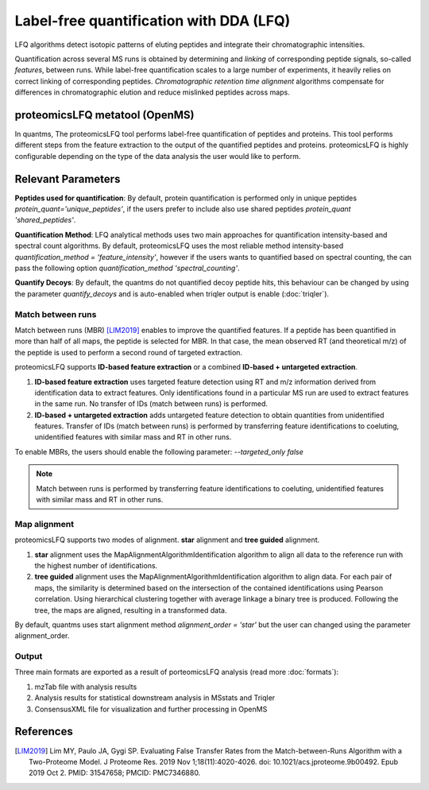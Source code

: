 Label-free quantification with DDA (LFQ)
========================================

LFQ algorithms detect isotopic patterns of eluting peptides and integrate their chromatographic intensities.

.. image:: images/label-free-linking.png
   :width: 600
   :align: center

Quantification across several MS runs is obtained by determining and *linking* of corresponding peptide signals, so-called
*features*, between runs. While label-free quantification scales to a large number of experiments, it heavily relies
on correct linking of corresponding peptides. *Chromatographic retention time alignment* algorithms compensate for differences
in chromatographic elution and reduce mislinked peptides across maps.

proteomicsLFQ metatool (OpenMS)
-----------------------------------

In quantms, The proteomicsLFQ tool performs label-free quantification of peptides and proteins. This tool performs
different steps from the feature extraction to the output of the quantified peptides and proteins. proteomicsLFQ is
highly configurable depending on the type of the data analysis the user would like to perform.

Relevant Parameters
----------------------------

**Peptides used for quantification**: By default, protein quantification is performed only in unique peptides
`protein_quant='unique_peptides'`, if the users prefer to include also use shared peptides `protein_quant 'shared_peptides'`.

**Quantification Method**: LFQ analytical methods uses two main approaches for quantification intensity-based and
spectral count algorithms. By default, proteomicsLFQ uses the most reliable method intensity-based
`quantification_method = 'feature_intensity'`, however if the users wants to quantified based on spectral counting, the
can pass the following option `quantification_method 'spectral_counting'`.

**Quantify Decoys**: By default, the quantms do not quantified decoy peptide hits, this behaviour can be changed by using the parameter `quantify_decoys` and is auto-enabled when triqler output is enable (:doc:`triqler`).

Match between runs
~~~~~~~~~~~~~~~~~~~~~~~~~~~~

Match between runs (MBR) [LIM2019]_ enables to improve the quantified features. If a peptide has been quantified in more than half of all maps, the peptide is selected for MBR. In that case, the mean observed RT (and theoretical m/z) of the peptide is used to perform a second round of targeted extraction.

proteomicsLFQ supports **ID-based feature extraction** or a combined **ID-based + untargeted extraction**.

1. **ID-based feature extraction** uses targeted feature detection using RT and m/z information derived from identification data to extract features. Only identifications found in a particular MS run are used to extract features in the same run. No transfer of IDs (match between runs) is performed.
2. **ID-based + untargeted extraction** adds untargeted feature detection to obtain quantities from unidentified features. Transfer of IDs (match between runs) is performed by transferring feature identifications to coeluting, unidentified features with similar mass and RT in other runs.


To enable MBRs, the users should enable the following parameter: `--targeted_only false`

.. note:: Match between runs is performed by transferring feature identifications to coeluting, unidentified features with similar mass and RT in other runs.

Map alignment
~~~~~~~~~~~~~~~~~~~~~~~~~~

proteomicsLFQ supports two modes of alignment. **star** alignment and **tree guided** alignment.

1. **star** alignment uses the MapAlignmentAlgorithmIdentification algorithm to align all data to the reference run with the highest number of identifications.
2. **tree guided** alignment uses the MapAlignmentAlgorithmIdentification algorithm to align data. For each pair of maps, the similarity is determined based on the intersection of the contained identifications using Pearson correlation. Using hierarchical clustering together with average linkage a binary tree is produced. Following the tree, the maps are aligned, resulting in a transformed data.

By default, quantms uses start alignment method `alignment_order = 'star'` but the user can changed using the parameter alignment_order.

Output
~~~~~~~~~~~~~~~~~~~~~

Three main formats are exported as a result of porteomicsLFQ analysis (read more :doc:`formats`):

1. mzTab file with analysis results
2. Analysis results for statistical downstream analysis in MSstats and Triqler
3. ConsensusXML file for visualization and further processing in OpenMS

References
-----------------------

.. [LIM2019] Lim MY, Paulo JA, Gygi SP. Evaluating False Transfer Rates from the Match-between-Runs Algorithm with a Two-Proteome Model. J Proteome Res. 2019 Nov 1;18(11):4020-4026. doi: 10.1021/acs.jproteome.9b00492. Epub 2019 Oct 2. PMID: 31547658; PMCID: PMC7346880.
